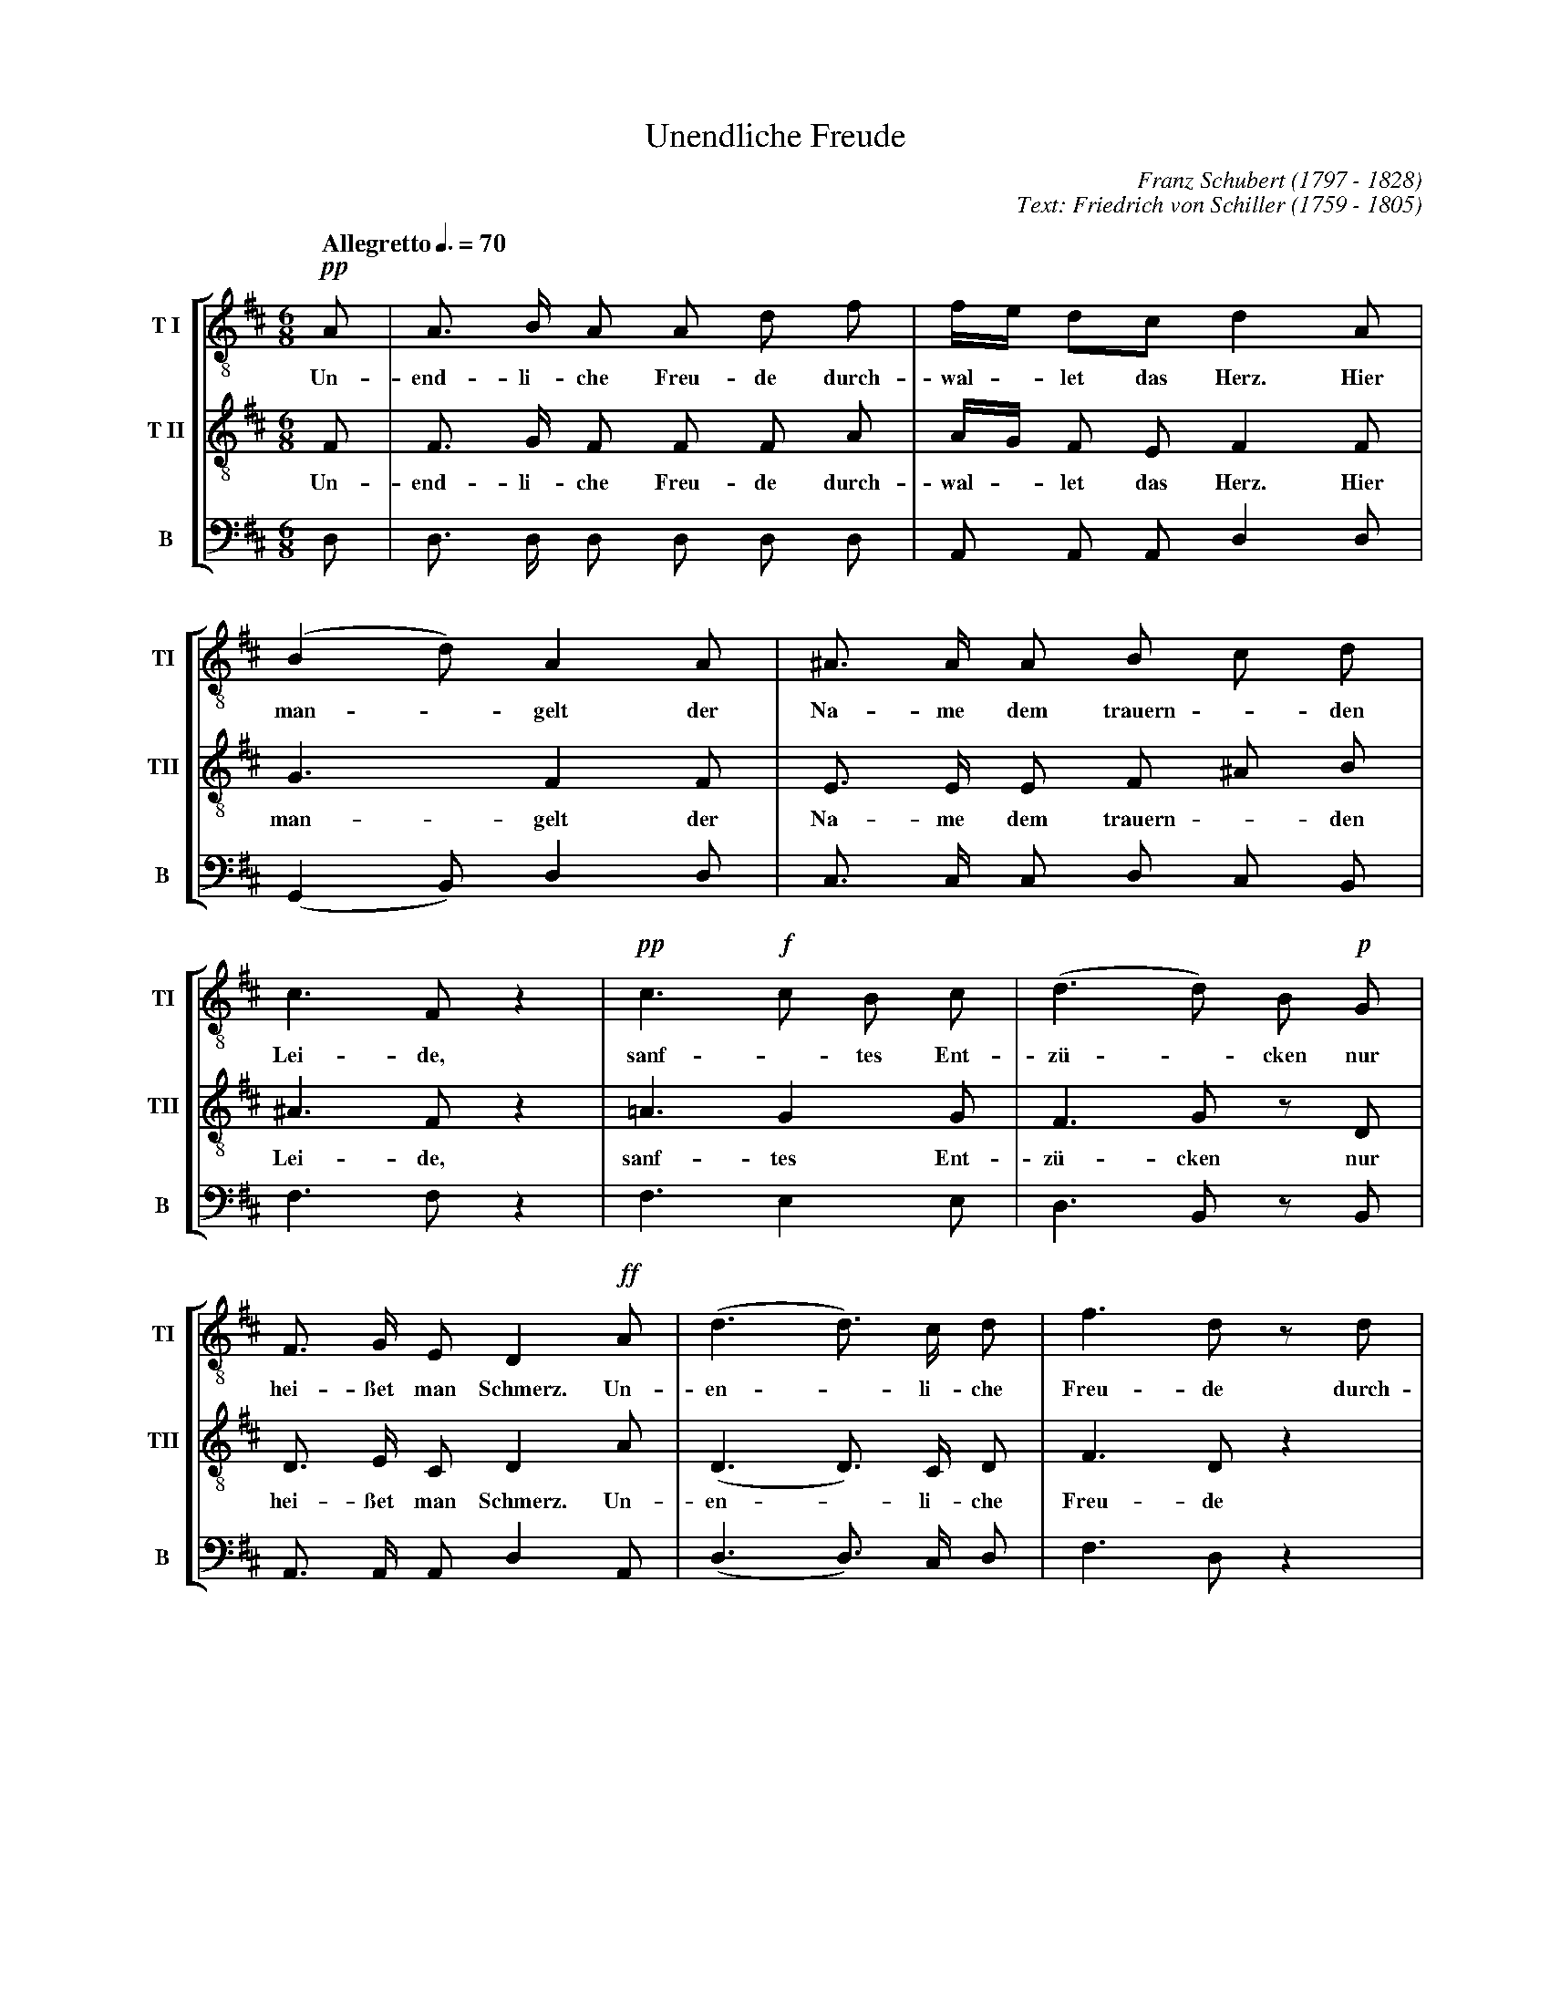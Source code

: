 % Unendliche_Freude.abc    -*- abc -*-\
%
% Written for abcm2ps and abc2midi:
% http://abcplus.sourceforge.net
% Tested with abcm2ps-8.13.17 and abcMIDI-2017.11.27
%
% Edited by Guido Gonzato <guido dot gonzato at gmail dot com>
% Latest update: November 30, 2017
%
% To typeset this file:
%       abcm2ps -O= -c Unendliche_Freude.abc
% To make a MIDI file:
%       abc2midi Unendliche_Freude.abc

%%abc-include choral.abc
% customisation
%%pagescale 0.9

X: 1
T: Unendliche Freude
C: Franz Schubert (1797 - 1828)
C: Text: Friedrich von Schiller (1759 - 1805)
M: 6/8
L: 1/8
Q: "Allegretto" 3/8=70
%%score [TI | TII | B]
%%MIDI program 1 12 % voice ooh
%%MIDI program 2 12
%%MIDI program 3 12
V: TI  clef=treble-8 name="T I"  sname="TI"
V: TII clef=treble-8 name="T II" sname="TII"
V: B   clef=bass name="B" octave=-2 sname="B"
U: h=!breath!
Z: Guido Gonzato, November 2017
K: D
%
% 1 - 5
%
[V: TI] !pp!A|A> B A A d f|f/e/ dc d2 A |(B2 d) A2 A|^A> A A B c d|
w: Un- end- li- che Freu- de durch- wal - let das Herz. \
w: Hier man - gelt der Na- me dem trauern - den
[V: TII]     F|F> G F F F A|A/G/ F E F2 F|G3 F2 F    |E> E E F ^A B|
w: Un- end- li- che Freu- de durch- wal - let das Herz. \
w: Hier man- gelt der Na- me dem trauern - den
[V: B] d    |d> d d d d d|A A A d2 d   |(G2 B) d2 d|c> c c d c B |
%
% 5 - 7
%
[V: TI] c3 F z2 |!pp!c3 !f!c B c|(d3 d) B !p!G|
w: Lei- de, sanf - tes Ent- z\"u - cken nur
[V: TII] ^A3 F z2|=A3 G2 G       |F3 G z D     |
w: Lei- de, sanf- tes Ent- z\"u- cken nur
[V: B] f3 f z2 |f3 e2 e        |d3 B z B     |
%
% 8 - 10
%
[V: TI] F> G E D2 !ff!A|(d3 d>) c d|f3 d z d|
w: hei- \sset man Schmerz. Un- en - li- che Freu- de durch-
[V: TII] D> E C D2 A    |(D3 D>) C D|F3 D z2 |
w: hei- \sset man Schmerz. Un- en - li- che Freu- de
[V: B] A> A A d2 A    |(d3 d>) c d|f3 d z2|
%
% 11 - 13
%
[V: TI] (B3 B) ^A B|(c3 c) z !f!F|c3 d z d |
w: wal - let das Herz. - Hier mangelt - der
[V: TII] z2 F F F F |^A3 A z F    |^A3 B z B|
w: durch- wal- let das Herz. - Hier mangelt - der
[V: B] z2 d d d d |(f3 f) z f   |f3 b z B |
%
% 14 - 16
%
[V: TI] !ff!e3 f z !p!g|(d3 d) c B |B3 ^A z2|
w: Na- me dem trau - ern- den Lei- de,
[V: TII] =A3 A z A      |(F3 ^E) E E|F3 F z2 |
w: Na- me dem trau - ern- den Lei- de,
[V: B] A3 B z A       |(B2 F) G2 G|F3 F z2 |
%
% 17 - 18
%
[V: TI] (!p!B2 c) d2 ^d|(e2 =d) c2 c|
w: sanf - tes Ent- z\"u - cken nur
[V: TII] (F2 ^A) B2 B   |B3 =A2 A    |
w: sanf - tes Ent- z\"u- cken nur
[V: B] (d2 c) B2 A    |^G3 A2 A    |
%
% 19 - 21
%
[V: TI] {c//}B A ^G HA2 !pp!A|A> B A A d g|f/e/ d c d2 A|
w: hei- \sset man Schmerz. Un- end- li- che Freu- de \
w: durch wal - let das Herz. Hier
[V: TII] E E E HE2 F          |F> G F F F A|A/G/ F E F2 F|
w: hei- \sset man Schmerz. Un- end- li- che Freu- de \
w: durch wal - let das Herz. Hier
[V: B] d c B Hc2 d          |d> d d d d d|A A A d2 d   |
%
% 22 - 24
%
[V: TI] (B2 d) A2 A|c> c c d e f|e3 A z2|
w: man - gelt der Na- me dem trauern - den Lei- de,
[V: TII] G3 F2 A    |A> A A A c d|c3 A z2|
w: man- gelt der Na- me dem trauern - den Lei- de,
[V: B] (G2 B) d2 f|g> g g f e d|a3 a z2|
%
% 25 - 27
%
[V: TI] (!pp!c3 c) B c|(!f!d3 d) B !p!G|F> G F D2 !ff!d|
w: sanf - tes Ent- z\"u - cken nur hei- \sset man Schmerz. Un
[V: TII] (G3 G) G G    |(F3 G) z D      |D> E C D2 D    |
w: sanf - tes Ent- z\"u- cken nur hei- \sset man Schmerz. Un
[V: B] (G3 G) G G    |(d3 B) z B      |A> A A d2 d    |
%
% 28 - 30
%
[V: TI] (d3 d) c d | f3 d2 d| (B3 B) c d |
w: end - li- che Freu- de durch wal - let das
[V: TII] (D3 D) C D | F3 D2 z| z2 F F ^A B|
w: end - li- che Freu- de durch wal- let das 
[V: B] (d3 d) c d | f3 d2 z| z2 d d f b |
%
% 31 - 35
%
[V: TI] (c3 c) z !ff!d| (d3 d) c d | f3 d z d| (!p!A3 A) B c| d3 z2 z |]
w: Herz, - un- end - li- che Freu- de durch- wal - let das Herz.
[V: TII] (^A3 F) z D   | (D3 D) C D | F3 D z2 | z2 G G G G   | F3 z2 z |]
w: Herz, - un- end - li- che Freu- de durch- wal- let das Herz.
[V: B] (f3 f) z d    | (d3 d) c d | f3 d z2 | z2 A A A A   | d3 z2 z |]
%
% End of file Unendliche_Freude.abc
